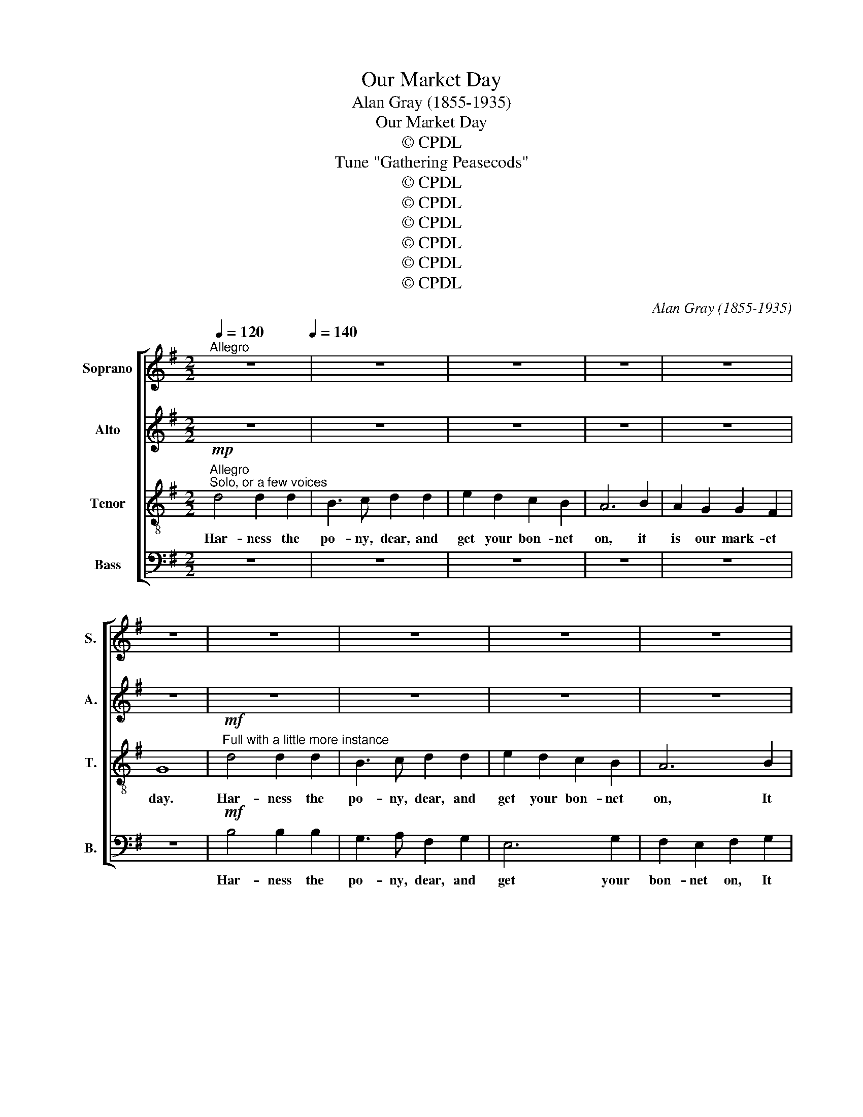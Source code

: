 X:1
T:Our Market Day
T:Alan Gray (1855-1935)
T:Our Market Day
T:© CPDL
T:Tune "Gathering Peasecods"
T:© CPDL
T:© CPDL
T:© CPDL
T:© CPDL
T:© CPDL
T:© CPDL
C:Alan Gray (1855-1935)
Z:© CPDL
%%score [ 1 2 3 4 ]
L:1/8
Q:1/4=120
M:2/2
K:G
V:1 treble nm="Soprano" snm="S."
V:2 treble nm="Alto" snm="A."
V:3 treble-8 transpose=-12 nm="Tenor" snm="T."
V:4 bass nm="Bass" snm="B."
V:1
"^Allegro" z8[Q:1/4=140] | z8 | z8 | z8 | z8 | z8 | z8 | z8 | z8 | z8 | z8 | z8 | z8 | z8 | z8 | %15
w: |||||||||||||||
 z8 | z4 z2!mf! AA | A2 z2 A2 z2 | d2 z2 z4 | f2 z2 z2 d2 | B2 B2 e2 z2 | z2 ^c2 d2 d2 | %22
w: |I will|catch, catch,|catch,|catch the|brood- y hen,|the hen, She|
 (B^c) d2 d2 c2 | d4 z2"^cresc." dd | B2 G2 G2 (AB) | c6 cc | B2 G2 G2 (AB) | c6 c2 | %28
w: tucks * the corn a-|way I will|drive the Ker- ry _|cow which will|nev- er pay to _|keep, She|
 B2 G2 (G2 AB | c3) d e2 (dc) | B2 (cB) A3 G | G2"^pui" z2!f! d2 d2 | B2 G2 G2 (AB) | c4 c2 c2 | %34
w: yields a quart _ _|_ a day, She *|yields a _ quart a|day. I shall|tell the poor old _|cow we have|
 B2 G2 G2 (AB) | c3 c c4 | (B2 G2) (G2 AB | c3) d e>d c2 | B2 (cB A3) G | G4 z4 | z2!p! (D2 E2 F2 | %41
w: al- so got to _|think a- bout|our _ quart- * *|* er day, a- bout|our quart- * * er|day|Ah _ _|
 G6 (FG) |!<(! E2 (FG) A2!<)! B2 | c2 ^c2 d4 |!>(! (=cB) A2 B2 A2!>)! | G2)!f! d4 d2 | d4 d2 d2 | %47
w: _ _ _||||* I will|har- ness the|
 (B3 c) d2 d2 | e2 d2 c2 B2 | A6 B2 | A2 G2 G2 F2 | G6 z2 | z8 | z8 | z8 | z8 | z8 | %57
w: po- * ny And|get my bon- net|on, It|is our mar- ket|day.||||||
 z2!mf! A2"^ad lib." !>!A4 | A3 A A3"^a tempo" A | AA z2 z4 | z2 ^c2 z2 d2 | (ef)de ^c3 e | %62
w: I have|har- ness'd in the|po- ny.|But, John,|what * shall I do? My|
 e A3 d^c d2 | z8 | d4 z2 d2 | B2 G2 G2 (AB) | c6 cc | B2 G2 G2 (AB) | c6 c2 | B2 G2 G2 (AB) | %70
w: bon- net's gone a- stray||Man! What|non- sense you do _|talk, For I|can- not go to _|town I|can- not, can- not _|
 c3 d e2 (dc) | B2 (cB) A3 G | G4 z4 | z4 g4 | z2 e4 dd | d2 z2 g2 z2 | d4 z2 d2 | (d2 g2 f2 =f2 | %78
w: go to town with- *|out my _ bon- net|gay.|John!|What shall I|do? What?|what? what|shall _ _ _|
 e2 d2 c2 (BA) | G2) z2 F2 z2 | G2!f! GF (GABc | d4) d2 d2 | (B3 c) d2 d2 | e2 d2 c2 B2 | A6 B2 | %85
w: _ _ _ _ _|* I|do? I have har- * * *|* ness'd the|po- * ny I've|got my bon- net|on, It|
 A2 G2 G2 F2 | G4 z4 | z2!ff! d2 f2 ed | g2 G2 z2 d2 | e8- | e2 d2 c2 B2 | c8 | %92
w: is our mar- ket|day,|I've har- ness'd the|po- ny I've|got|_ my bon- net|on|
"^sempre" z4!ff! B4 | A8- | A4 G4 | G8 | F8 | !fermata!G8 || %98
w: It|is|_ our|mar-|ket|day.|
V:2
 z8 | z8 | z8 | z8 | z8 | z8 | z8 | z8 | z8 | z8 | z8 | z4 z2!mp! GG | F2 D2 F2 G2 | A4 B3 A | %14
w: |||||||||||I will|fetch the fat old|pig which will|
 (GA) B2 A2 G2 | F6 F2 | E2 D2 E3 D | D4 z2 AA | F2 D2 F2 G2 | A4 B3 A | (GA) B2 A2 G2 | F6 F2 | %22
w: ride * be- hind in|state, and|swell our week- ly|pay. I will|catch the brood- y|hen for she|nev- * er sits for|long, And|
 E2 D2 E3 D | D2 D4!>)!!>(! D2 |!p! !>!D4 !>!D4 | E2 (DE) F2 (EF) | G2 z2 E3 E | A2 G2 F2 E2 | %28
w: tucks the corn a-|way I will|drive, will|drive the * Ker- ry _|cow which will|nev- er pay to|
 (^D2 E2) G4 | G6 G2 | G6 F2 | G2"^piu" z2!f! D2 D2 | !>!D4 !>!D4 | !>!E4 !>!F4 | !>!G4 D2 D2 | %35
w: keep _ She|yields a|quart a|day. It shall|tell the|poor old|cow we have|
 E2 E2 F2 F2 | G3 G G4 | G8 | G2 z2 F2 z2 | G4 z4 | z2!p! (D2 E2 F2 | G6 (FG) | E2 (FG) F2 G2 | %43
w: al- so got to|think a- bout|our|quart- er|day|Ah _ _|_ _ _||
 A6 G2 |!>(! E2 G2!>)! D4 | B,2)!f! D4 D2 | B4 A2 F2 | (G3 A) B2 B2 | c2 B2 A2 G2 | D2 ^C2 D2 G2 | %50
w: ||* I will|har- ness the|po- * ny And|get my bon- net|on, It is our|
 (E2 D2 C2) D2 |!mf! D6 z2 | z8 | z8 | z8 | z8 | z8 | z8 | z4 z2!mf! A"^a tempo"A | F2 D2 F3 G | %60
w: mar- * * ket|day.|||||||I have|har- ness'd in the|
 A2 A z (B3 A) | (GA) B2 A2 G2 | F6 F2 | E D3 E3 D | D4 z4 | G4 z2 G2 | E2 C2 C2 (EF) | G4 z2 GG | %68
w: po- ny. But, _|John, * what shall I|do? My|bon- net's gone a|stray|Man! What|non- sense you do _|talk, For I|
 E2 C2 C2 (EF) | G4 =F4 | E4 (c2 BA) | (G4 F3) G | G4 z4 | z4!f! B4 | z2 A4 AA | G2 z2 G2 z2 | %76
w: can- not go to _|town with-|out my _ _|bon- * net|gay.|John!|What shall I|do? What?|
 F2 G2 A2 F2 | (G2 B2 A2 _A2 | G2 F2 E4 | D2) z2 D2 z2 | D2!f! GF (GABc | B4) A2 F2 | %82
w: shall I do? what|shall _ _ _|_ _ _|* I|do? I have har- * * *|* ness'd the|
 (G2 F2) E2 D2 | (C4 A2) G2 | F2 E2 D2 D2 | E2 D2 C2 D2 | D4 z4 | z2!ff! D2 F2 ED | G2 G,2 z2 D2 | %89
w: po- * ny I've|got _ my|bon- net on, It|is our mar- ket|day,|I've har- ness'd the|po- ny I've|
 (E4 F2 ^G2 | A2) B2 A2 ^G2 | A8 |"^sempre" z4!ff! F4 | E8- | E4 C4 | D8 | D8 | !fermata!D8 || %98
w: got _ _|_ my bon- net|on,|It|is|_ our|mar-|ket|day.|
V:3
!mp!"^Allegro""^Solo, or a few voices" d4 d2 d2 | B3 c d2 d2 | e2 d2 c2 B2 | A6 B2 | A2 G2 G2 F2 | %5
w: Har- ness the|po- ny, dear, and|get your bon- net|on, it|is our mark- et|
 G8 |"^Full with a little more instance"!mf! d4 d2 d2 | B3 c d2 d2 | e2 d2 c2 B2 | A6 B2 | %10
w: day.|Har- ness the|po- ny, dear, and|get your bon- net|on, It|
 A2 G2 G2 F2 | G4 z2!p! G2 | d2 z2 d2 z2 | ^c2 z2 A2 z2 | B3 B ^c2 c2 | (^c4 d2) c2 | B4 z2 ^c2 | %17
w: is our mark- et|day. The|fat, old,|pig, will|ride be- hind in|state, _ and|swell, and|
 .A2 .F2 .G2 .E2 | A2 z2 d2 z2 | z2 d2 B2 B2 | e2 z2 z2 e2 | A2 ^A2 B4- | B2 =A2 B2 A2 | F4 z4 | %24
w: swell our week- ly|pay. Catch|the brood- y|hen, the|hen she tucks|_ the corn a-|way|
!p! !>!B4 !>!B4 | A2 (AB) c2 (Bc) | d2 z2 c3 c | e2 d2 c2 B2 | (A2 B2) (e2 d2) | c6 c2 | d6 c2 | %31
w: I will|drive the * Ker- ry _|cow which will|nev- er pay to|keep, _ She _|yields a|quart a|
 B2"^cresc." d4 d2 | !>!d4 !>!B4 | !>!A4 !>!d4 | !>!G4 B2 B2 | A2 A2 d2 d2 | G3 G G4 | e8 | %38
w: day. You shall|tell the|poor old|cow we have|al- so got to|think a- bout|our|
 d2 z2 d2 z2 | B2!f! d4 d2 | d4 d2 d2 | B3 c d2 d2 | e2 d2 c2 B2 | A6 B2 | A2 G2 G2 F2 | G8 | %46
w: quart- er|day Har- ness,|har- ness the|po- ny, dear, and|get your bon- net|on, It|is our mark- et|day|
!f! d4 A2 d2 | (d3 c) B2 G2 | e6 e2 | f2 e2 d2 d2 | c2 G2 A2 A2 | B6!mf! B^c | d6 (ed) | %53
w: Har- ness the|po- * ny And|get your|bon- net on, It|is our mar- ket|day. You will|take our *|
 ^c2 (Bc) d2 ef | gfed ^c4- | c2 A2 (d4- | d^c) B2 c3 d |"^ad lib." d8 | z8 | z8 | z8 | z8 | z8 | %63
w: don- key * Ned, for he's|no- thing much to do,|_ and far|_ _ too much to|say||||||
!f! A4 A3 A | z4!p! D D3 | z4 D D3 | z4!<)!!<(! D4- |!>(! D2!>)! D2 z4 | z4!p!"^cresc." d4- | %69
w: Har- ness the|wo- man,|wo- man,|wo-|* man,|wo-|
 d4 d2 z2 |!f! d8- |"^cresc." d4!<)!!<(! d4 |!ff! g2 G2 z2!f!!f! d2 | B2 G2 G2 (AB) | c6 cc | %75
w: * man|wo-|* man,|wo- man, What|mat- ters that to _|me? You would|
 B2 G2 G2 (AB) | c6 c2 | B2 G2 G2 (AB) | c3 d e2 (dc) | B2 (cB) A3 G | G4 z4 |!f! d4 (3d2 d2 d2 | %82
w: drive a man to _|drink, We|sure- ly, sure- ly _|must a- way, we *|sure- ly _ must a|way.|Dear, har- ness the|
 g4 G2 z2 | (G4 A2) A2 | B2 ^c2 d2 B2 | =c2 d2 e2 d2 | B2!ff! (GF GABc | d4) d2 d2 | B3 c d2 d2 | %89
w: po- ny|get _ your|bon- net on, It|is our mar- ket|day, Har- * * * * *|* ness the|po- ny, Dear, and|
 e2 d2 c2 B2 | c2 d2 e2 =f2 | e8 |"^sempre" z4!ff! ^d4 | e8- | e4 G4 | B8 | A8 | !fermata!B8 || %98
w: get your bon- net,|get your bon- net|on,|It|is|_ our|mar-|ket|day.|
V:4
 z8 | z8 | z8 | z8 | z8 | z8 |!mf! B,4 B,2 B,2 | G,3 A, F,2 G,2 | E,6 G,2 | F,2 E,2 F,2 G,2 | %10
w: ||||||Har- ness the|po- ny, dear, and|get your|bon- net on, It|
 C,2 B,,2 D,3 D, | G,,6 z2 | z4!p! B,2 z2 | A,2 z2 F,2 z2 | G,2 z2 E,2 z2 | A,3 A, B,2 A,2 | %16
w: is our mark- et|day.|The|fat, old,|pig will|ride be- hind in|
 G,4 z2 A,2 | .F,2 .D,2 .B,,2 .^C,2 | D,2 z2 z4 | z4 G,2 z2 | z2 E,2 ^C,2 z2 | %21
w: state, and|swell our week- ly|pay.|Catch|the hen,|
 z2 D,2 B,,2 (B,,A,,) | G,,2 F,,2 G,,2 A,,2 | D,4 z4 |!p! !>!G,4 !>!G,4 | G,2 (F,G,) A,2 (G,A,) | %26
w: she tucks, she *|tucks the corn a-|way|I will|drive the * Ker- ry _|
 B,2 z2 C3 C | C2 B,2 A,2 G,2 | (F,2 G,2) =F,4 | E,6 A,2 | D,6 D,2 | G,2"^cresc." D,4 D,2 | %32
w: cow which will|nev- er pay to|keep, _ She|yields a|quart a|day. You shall|
 !>!D,4 !>!D,4 | !>!D,4 !>!D,4 | !>!D,4 D,2 D,2 | D,2 D,2 D,2 D,2 | E,3 G, G,4 | C8 | %38
w: tell the|poor old|cow we have|al- so got to|think a- bout|our|
 D2 z2 D,2 z2 | G,4 z4 |!f! B,4 B,2 B,2 | G,3 A, B,2 B,2 | C2 B,2 A,2 G,2 | F,6 G,2 | %44
w: quart- er|day|Har- ness the|po- ny, dear, and|get your bon- net|on, It|
 C,2 E,2 D,2 D,2 | G,,8 |!f! (G,,2 G,2) F,2 D,2 | G,4 G,,2 G,2 | C,6 C,2 | D,2 E,2 F,2 G,2 | %50
w: is our mark- et|day|Har- * ness the|po- ny And|get your|bon- net on, It|
 C,2 B,,2 A,,2 D,2 | G,,6!mf! G,G, | F,2 D,2 F,2 G,2 | A,4 B,3 A, | (G,A,) B,2 A,2 G,2 | F,6 F,2 | %56
w: is our mar- ket|day. You will|take our don- key|Ned, for he's|no- * thing much to|do, and|
 E,2 D,2 E,3 D, |"^ad lib." D,8 | z8 | z8 | z8 | z8 | z8 |!f! G,4 A,3 A, | z4!p! D, D,3 | %65
w: far too much to|say||||||Har- ness the|wo- man,|
 z4 D, D,3 | z4!<)!!<(! D,4- |!>(! D,2 D,2!>)! z4 | z4!p!"^cresc." D,4- | D,4 D,2 z2 |!f! D,8- | %71
w: wo- man,|wo-|* man,|wo-|* man|wo-|
"^cresc." D,4!<)!!<(! D,4 |!ff! G,2 G,,2 z2 D2 | B,2 G,2 G,2 (A,B,) | C2 A,A, G,2 F,2 | %75
w: * man,|wo- man, What|mat- ters that to _|me? You would drive, would|
 G,3 G, E,3 E, | A,2 G,2 F,2 C2 | B,2 G,2 G,2 (A,B,) | C6 C,2 | D,2 z2 D,2 z2 | G,,4 z4 | %81
w: drive, would drive a|man to drink, We|sure- ly, sure- ly _|must, we|must a|way.|
!f! (G,,2 G,2) F,2 D,2 | E,2 D,2 C,2 B,,2 | C,6 C,2 | D,2 E,2 F,2 G,2 | C2 B,2 A,2 D,2 | %86
w: Har- * ness the|po- ny, Dear, and|get your|bon- net on, It|is our mar- ket|
 G,2!ff! (G,,F,, G,,A,,B,,C, | D,4) D,2 D,2 | B,,3 C, D,2 D,2 | E,2 D,2 C,2 B,,2 | A,,8- | A,,8 | %92
w: day, Har- * * * * *|* ness the|po- ny, Dear, and|get your bon- net|on,|_|
"^sempre" z4!ff! B,,4 | C,8- | C,4 E,4 | D,8 | D,8 | !fermata!G,,8 || %98
w: It|is|_ our|mar-|ket|day.|

